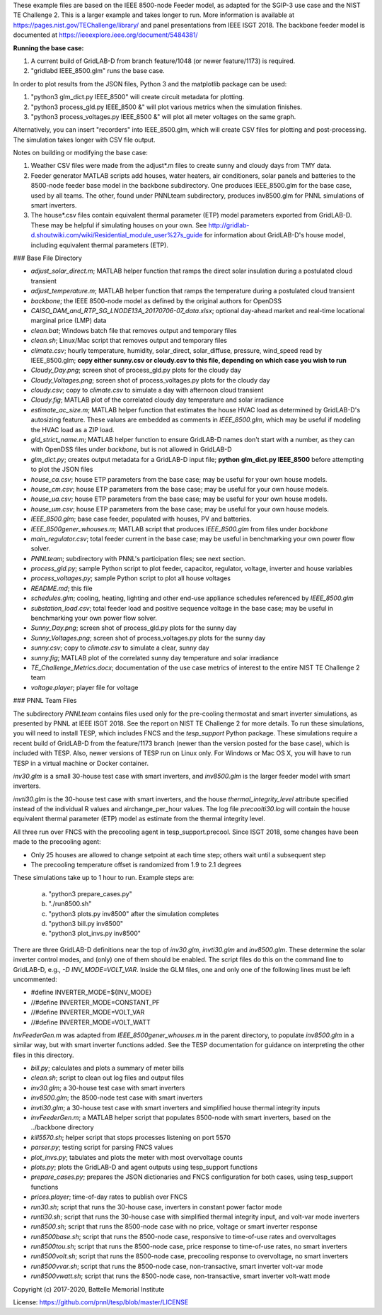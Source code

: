These example files are based on the IEEE 8500-node Feeder model, as adapted
for the SGIP-3 use case and the NIST TE Challenge 2. This is a larger example and takes longer to run. More information 
is available at https://pages.nist.gov/TEChallenge/library/ and panel presentations from IEEE ISGT 2018.  The backbone feeder model is documented at
https://ieeexplore.ieee.org/document/5484381/

**Running the base case:**

1. A current build of GridLAB-D from branch feature/1048 (or newer feature/1173) is required.

2. "gridlabd IEEE_8500.glm" runs the base case.  

In order to plot results from the JSON files, Python 3 and the matplotlib package can be used:

1. "python3 glm_dict.py IEEE_8500" will create circuit metadata for plotting. 

2. "python3 process_gld.py IEEE_8500 &" will plot various metrics when the simulation finishes.

3. "python3 process_voltages.py IEEE_8500 &" will plot all meter voltages on the same graph.

Alternatively, you can insert "recorders" into IEEE_8500.glm, which will create CSV files
for plotting and post-processing. The simulation takes longer with CSV file output.

Notes on building or modifying the base case:

1. Weather CSV files were made from the adjust*.m files to create sunny and cloudy days from TMY data.

2. Feeder generator MATLAB scripts add houses, water heaters, air conditioners, solar panels and batteries to the 8500-node feeder base model in the backbone subdirectory. One produces IEEE_8500.glm for the base case, used by all teams. The other, found under PNNLteam subdirectory, produces inv8500.glm for PNNL simulations of smart inverters.

3. The house*.csv files contain equivalent thermal parameter (ETP) model parameters exported from GridLAB-D. These may be helpful if simulating houses on your own. See http://gridlab-d.shoutwiki.com/wiki/Residential_module_user%27s_guide for information about GridLAB-D's house model, including equivalent thermal parameters (ETP).

### Base File Directory

- *adjust_solar_direct.m*; MATLAB helper function that ramps the direct solar insulation during a postulated cloud transient
- *adjust_temperature.m*; MATLAB helper function that ramps the temperature during a postulated cloud transient
- *backbone*; the IEEE 8500-node model as defined by the original authors for OpenDSS
- *CAISO_DAM_and_RTP_SG_LNODE13A_20170706-07_data.xlsx*; optional day-ahead market and real-time locational marginal price (LMP) data
- *clean.bat*; Windows batch file that removes output and temporary files
- *clean.sh*; Linux/Mac script that removes output and temporary files
- *climate.csv*; hourly temperature, humidity, solar_direct, solar_diffuse, pressure, wind_speed read by IEEE_8500.glm; **copy either sunny.csv or cloudy.csv to this file, depending on which case you wish to run**
- *Cloudy_Day.png*; screen shot of process_gld.py plots for the cloudy day
- *Cloudy_Voltages.png*; screen shot of process_voltages.py plots for the cloudy day
- *cloudy.csv*; copy to *climate.csv* to simulate a day with afternoon cloud transient
- *Cloudy.fig*; MATLAB plot of the correlated cloudy day temperature and solar irradiance
- *estimate_ac_size.m*; MATLAB helper function that estimates the house HVAC load as determined by GridLAB-D's autosizing feature. These values are embedded as comments in *IEEE_8500.glm*, which may be useful if modeling the HVAC load as a ZIP load.
- *gld_strict_name.m*; MATLAB helper function to ensure GridLAB-D names don't start with a number, as they can with OpenDSS files under *backbone*, but is not allowed in GridLAB-D
- *glm_dict.py*; creates output metadata for a GridLAB-D input file; **python glm_dict.py IEEE_8500** before attempting to plot the JSON files
- *house_ca.csv*; house ETP parameters from the base case; may be useful for your own house models.
- *house_cm.csv*; house ETP parameters from the base case; may be useful for your own house models.
- *house_ua.csv*; house ETP parameters from the base case; may be useful for your own house models.
- *house_um.csv*; house ETP parameters from the base case; may be useful for your own house models.
- *IEEE_8500.glm*; base case feeder, populated with houses, PV and batteries.
- *IEEE_8500gener_whouses.m*; MATLAB script that produces *IEEE_8500.glm* from files under *backbone*
- *main_regulator.csv*; total feeder current in the base case; may be useful in benchmarking your own power flow solver.
- *PNNLteam*; subdirectory with PNNL's participation files; see next section.
- *process_gld.py*; sample Python script to plot feeder, capacitor, regulator, voltage, inverter and house variables
- *process_voltages.py*; sample Python script to plot all house voltages
- *README.md*; this file
- *schedules.glm*; cooling, heating, lighting and other end-use appliance schedules referenced by *IEEE_8500.glm*
- *substation_load.csv*; total feeder load and positive sequence voltage in the base case; may be useful in benchmarking your own power flow solver.
- *Sunny_Day.png*; screen shot of process_gld.py plots for the sunny day
- *Sunny_Voltages.png*; screen shot of process_voltages.py plots for the sunny day
- *sunny.csv*; copy to *climate.csv* to simulate a clear, sunny day
- *sunny.fig*; MATLAB plot of the correlated sunny day temperature and solar irradiance
- *TE_Challenge_Metrics.docx*; documentation of the use case metrics of interest to the entire NIST TE Challenge 2 team
- *voltage.player*; player file for voltage

### PNNL Team Files

The subdirectory *PNNLteam* contains files used only for the pre-cooling
thermostat and smart inverter simulations, as presented by PNNL at
IEEE ISGT 2018.  See the report on NIST TE Challenge 2 for more details.
To run these simulations, you will need to install TESP, which includes 
FNCS and the *tesp_support* Python package. These simulations require a 
recent build of GridLAB-D from the feature/1173 branch (newer than the 
version posted for the base case), which is included with TESP. Also, newer
versions of TESP run on Linux only. For Windows or Mac OS X, you will have
to run TESP in a virtual machine or Docker container.

*inv30.glm* is a small 30-house test case with smart inverters, and 
*inv8500.glm* is the larger feeder model with smart inverters.  

*invti30.glm* is the 30-house test case with smart inverters, and the 
house *thermal_integrity_level* attribute specified instead of the 
individual R values and airchange_per_hour values.  The log file 
*precoolti30.log* will contain the house equivalent thermal parameter 
(ETP) model as estimate from the thermal integrity level.  

All three run over FNCS with the precooling agent in tesp_support.precool.  
Since ISGT 2018, some changes have been made to the precooling agent:

- Only 25 houses are allowed to change setpoint at each time step; others wait until a subsequent step
- The precooling temperature offset is randomized from 1.9 to 2.1 degrees

These simulations take up to 1 hour to run.  Example steps are: 

    a. "python3 prepare_cases.py"
    b. "./run8500.sh"
    c. "python3 plots.py inv8500" after the simulation completes
    d. "python3 bill.py inv8500"
    e. "python3 plot_invs.py inv8500"

There are three GridLAB-D definitions near the top of *inv30.glm*, 
*invti30.glm* and *inv8500.glm*.  These determine the solar inverter 
control modes, and (only) one of them should be enabled. The script files
do this on the command line to GridLAB-D, e.g., *-D INV_MODE=VOLT_VAR*.
Inside the GLM files, one and only one of the following lines must
be left uncommented:

- #define INVERTER_MODE=${INV_MODE}
- //#define INVERTER_MODE=CONSTANT_PF
- //#define INVERTER_MODE=VOLT_VAR
- //#define INVERTER_MODE=VOLT_WATT

*InvFeederGen.m* was adapted from *IEEE_8500gener_whouses.m* in the parent 
directory, to populate *inv8500.glm* in a similar way, but with smart 
inverter functions added.  See the TESP documentation for guidance on 
interpreting the other files in this directory.  

- *bill.py*; calculates and plots a summary of meter bills
- *clean.sh*; script to clean out log files and output files
- *inv30.glm*; a 30-house test case with smart inverters
- *inv8500.glm*; the 8500-node test case with smart inverters
- *invti30.glm*; a 30-house test case with smart inverters and simplified house thermal integrity inputs
- *invFeederGen.m*; a MATLAB helper script that populates 8500-node with smart inverters, based on the ../backbone directory
- *kill5570.sh*; helper script that stops processes listening on port 5570
- *parser.py*; testing script for parsing FNCS values
- *plot_invs.py*; tabulates and plots the meter with most overvoltage counts
- *plots.py*; plots the GridLAB-D and agent outputs using tesp_support functions
- *prepare_cases.py*; prepares the JSON dictionaries and FNCS configuration for both cases, using tesp_support functions
- *prices.player*; time-of-day rates to publish over FNCS
- *run30.sh*; script that runs the 30-house case, inverters in constant power factor mode
- *runti30.sh*; script that runs the 30-house case with simplified thermal integrity input, and volt-var mode inverters
- *run8500.sh*; script that runs the 8500-node case with no price, voltage or smart inverter response
- *run8500base.sh*; script that runs the 8500-node case, responsive to time-of-use rates and overvoltages
- *run8500tou.sh*; script that runs the 8500-node case, price response to time-of-use rates, no smart inverters
- *run8500volt.sh*; script that runs the 8500-node case, precooling response to overvoltage, no smart inverters
- *run8500vvar.sh*; script that runs the 8500-node case, non-transactive, smart inverter volt-var mode
- *run8500vwatt.sh*; script that runs the 8500-node case, non-transactive, smart inverter volt-watt mode

Copyright (c) 2017-2020, Battelle Memorial Institute

License: https://github.com/pnnl/tesp/blob/master/LICENSE
